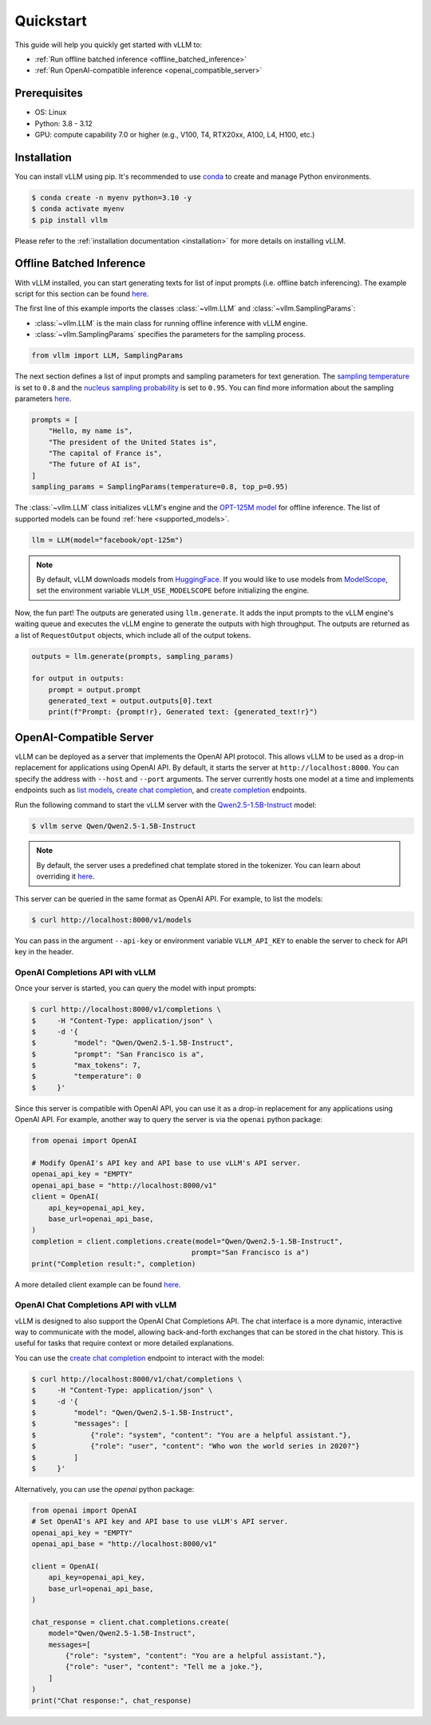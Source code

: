 .. _quickstart:

==========
Quickstart
==========

This guide will help you quickly get started with vLLM to:

* :ref:`Run offline batched inference <offline_batched_inference>` 
* :ref:`Run OpenAI-compatible inference <openai_compatible_server>`

Prerequisites
--------------
- OS: Linux
- Python: 3.8 - 3.12
- GPU: compute capability 7.0 or higher (e.g., V100, T4, RTX20xx, A100, L4, H100, etc.)

Installation
--------------

You can install vLLM using pip. It's recommended to use `conda <https://docs.conda.io/projects/conda/en/latest/user-guide/getting-started.html>`_ to create and manage Python environments.

.. code-block:: console

    $ conda create -n myenv python=3.10 -y
    $ conda activate myenv
    $ pip install vllm

Please refer to the :ref:`installation documentation <installation>` for more details on installing vLLM.

.. _offline_batched_inference:

Offline Batched Inference
-------------------------

With vLLM installed, you can start generating texts for list of input prompts (i.e. offline batch inferencing). The example script for this section can be found `here <https://github.com/vllm-project/vllm/blob/main/examples/offline_inference.py>`__.

The first line of this example imports the classes :class:`~vllm.LLM` and :class:`~vllm.SamplingParams`:

- :class:`~vllm.LLM` is the main class for running offline inference with vLLM engine.
- :class:`~vllm.SamplingParams` specifies the parameters for the sampling process.

.. code-block:: python

    from vllm import LLM, SamplingParams

The next section defines a list of input prompts and sampling parameters for text generation. The `sampling temperature <https://arxiv.org/html/2402.05201v1>`_ is set to ``0.8`` and the `nucleus sampling probability <https://en.wikipedia.org/wiki/Top-p_sampling>`_ is set to ``0.95``. You can find more information about the sampling parameters `here <https://docs.vllm.ai/en/stable/dev/sampling_params.html>`__.

.. code-block:: python

    prompts = [
        "Hello, my name is",
        "The president of the United States is",
        "The capital of France is",
        "The future of AI is",
    ]
    sampling_params = SamplingParams(temperature=0.8, top_p=0.95)

The :class:`~vllm.LLM` class initializes vLLM's engine and the `OPT-125M model <https://arxiv.org/abs/2205.01068>`_ for offline inference. The list of supported models can be found :ref:`here <supported_models>`.

.. code-block:: python

    llm = LLM(model="facebook/opt-125m")

.. note::

    By default, vLLM downloads models from `HuggingFace <https://huggingface.co/>`_. If you would like to use models from `ModelScope <https://www.modelscope.cn>`_, set the environment variable ``VLLM_USE_MODELSCOPE`` before initializing the engine.

Now, the fun part! The outputs are generated using ``llm.generate``. It adds the input prompts to the vLLM engine's waiting queue and executes the vLLM engine to generate the outputs with high throughput. The outputs are returned as a list of ``RequestOutput`` objects, which include all of the output tokens.

.. code-block:: python

    outputs = llm.generate(prompts, sampling_params)

    for output in outputs:
        prompt = output.prompt
        generated_text = output.outputs[0].text
        print(f"Prompt: {prompt!r}, Generated text: {generated_text!r}")

.. _openai_compatible_server:

OpenAI-Compatible Server
------------------------

vLLM can be deployed as a server that implements the OpenAI API protocol. This allows vLLM to be used as a drop-in replacement for applications using OpenAI API.
By default, it starts the server at ``http://localhost:8000``. You can specify the address with ``--host`` and ``--port`` arguments. The server currently hosts one model at a time and implements endpoints such as `list models <https://platform.openai.com/docs/api-reference/models/list>`_, `create chat completion <https://platform.openai.com/docs/api-reference/chat/completions/create>`_, and `create completion <https://platform.openai.com/docs/api-reference/completions/create>`_ endpoints. 

Run the following command to start the vLLM server with the `Qwen2.5-1.5B-Instruct <https://huggingface.co/Qwen/Qwen2.5-1.5B-Instruct>`_ model:

.. code-block:: console

    $ vllm serve Qwen/Qwen2.5-1.5B-Instruct

.. note::

    By default, the server uses a predefined chat template stored in the tokenizer. You can learn about overriding it `here <https://github.com/vllm-project/vllm/blob/main/docs/source/serving/openai_compatible_server.md#chat-template>`__.

This server can be queried in the same format as OpenAI API. For example, to list the models:

.. code-block:: console

    $ curl http://localhost:8000/v1/models

You can pass in the argument ``--api-key`` or environment variable ``VLLM_API_KEY`` to enable the server to check for API key in the header.

OpenAI Completions API with vLLM
~~~~~~~~~~~~~~~~~~~~~~~~~~~~~~~~

Once your server is started, you can query the model with input prompts:

.. code-block:: console

    $ curl http://localhost:8000/v1/completions \
    $     -H "Content-Type: application/json" \
    $     -d '{
    $         "model": "Qwen/Qwen2.5-1.5B-Instruct",
    $         "prompt": "San Francisco is a",
    $         "max_tokens": 7,
    $         "temperature": 0
    $     }'

Since this server is compatible with OpenAI API, you can use it as a drop-in replacement for any applications using OpenAI API. For example, another way to query the server is via the ``openai`` python package:

.. code-block:: python

    from openai import OpenAI

    # Modify OpenAI's API key and API base to use vLLM's API server.
    openai_api_key = "EMPTY"
    openai_api_base = "http://localhost:8000/v1"
    client = OpenAI(
        api_key=openai_api_key,
        base_url=openai_api_base,
    )
    completion = client.completions.create(model="Qwen/Qwen2.5-1.5B-Instruct",
                                          prompt="San Francisco is a")
    print("Completion result:", completion)

A more detailed client example can be found `here <https://github.com/vllm-project/vllm/blob/main/examples/openai_completion_client.py>`__.

OpenAI Chat Completions API with vLLM
~~~~~~~~~~~~~~~~~~~~~~~~~~~~~~~~~~~~~

vLLM is designed to also support the OpenAI Chat Completions API. The chat interface is a more dynamic, interactive way to communicate with the model, allowing back-and-forth exchanges that can be stored in the chat history. This is useful for tasks that require context or more detailed explanations.

You can use the `create chat completion <https://platform.openai.com/docs/api-reference/chat/completions/create>`_ endpoint to interact with the model:

.. code-block:: console

    $ curl http://localhost:8000/v1/chat/completions \
    $     -H "Content-Type: application/json" \
    $     -d '{
    $         "model": "Qwen/Qwen2.5-1.5B-Instruct",
    $         "messages": [
    $             {"role": "system", "content": "You are a helpful assistant."},
    $             {"role": "user", "content": "Who won the world series in 2020?"}
    $         ]
    $     }'

Alternatively, you can use the `openai` python package:

.. code-block:: python

    from openai import OpenAI
    # Set OpenAI's API key and API base to use vLLM's API server.
    openai_api_key = "EMPTY"
    openai_api_base = "http://localhost:8000/v1"

    client = OpenAI(
        api_key=openai_api_key,
        base_url=openai_api_base,
    )

    chat_response = client.chat.completions.create(
        model="Qwen/Qwen2.5-1.5B-Instruct",
        messages=[
            {"role": "system", "content": "You are a helpful assistant."},
            {"role": "user", "content": "Tell me a joke."},
        ]
    )
    print("Chat response:", chat_response)
